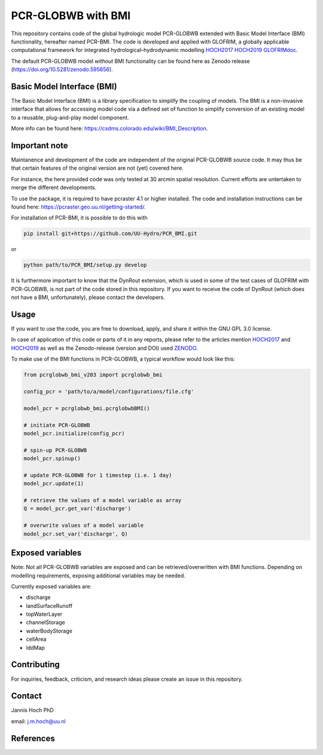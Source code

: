 PCR-GLOBWB with BMI
====================

This repository contains code of the global hydrologic model PCR-GLOBWB extended with Basic Model Interface (BMI) functionality, hereafter named PCR-BMI.
The code is developed and applied with GLOFRIM, a globally applicable computational framework for integrated hydrological–hydrodynamic modelling HOCH2017_ HOCH2019_ GLOFRIMdoc_.

The default PCR-GLOBWB model *without* BMI functionality can be found here as Zenodo release (https://doi.org/10.5281/zenodo.595656).

Basic Model Interface (BMI)
-------------------------------

The Basic Model Interface (BMI) is a library specification to simplify the coupling of models.
The BMI is a non-invasive interface that allows for accessing model code via a defined set of function to simplify conversion of an existing model to a reusable, plug-and-play model component.

More info can be found here: https://csdms.colorado.edu/wiki/BMI_Description.

Important note
---------------

Maintanence and development of the code are independent of the original PCR-GLOBWB source code. It may thus be that certain features of the original version are not (yet) covered here.

For instance, the here provided code was only tested at 30 arcmin spatial resolution. Current efforts are untertaken to merge the different developments.

To use the package, it is required to have pcraster 4.1 or higher installed. The code and installation instructions can be found here: https://pcraster.geo.uu.nl/getting-started/.

For installation of PCR-BMI, it is possible to do this with

.. code-block:: console

    pip install git+https://github.com/UU-Hydro/PCR_BMI.git

or 

.. code-block:: console

    python path/to/PCR_BMI/setup.py develop

It is furthermore important to know that the DynRout extension, which is used in some of the test cases of GLOFRIM with PCR-GLOBWB, is not part of the code stored in this repository. 
If you want to receive the code of DynRout (which does not have a BMI, unfortunately), please contact the developers.

Usage
------

If you want to use the code, you are free to download, apply, and share it within the GNU GPL 3.0 license.

In case of application of this code or parts of it in any reports, please refer to the articles mention HOCH2017_ and HOCH2019_ as well as the Zenodo-release (version and DOI) used ZENODO_.

To make use of the BMI functions in PCR-GLOBWB, a typical workflow would look like this:

.. code-block:: python

    from pcrglobwb_bmi_v203 import pcrglobwb_bmi

    config_pcr = 'path/to/a/model/configurations/file.cfg'

    model_pcr = pcrglobwb_bmi.pcrglobwbBMI()

    # initiate PCR-GLOBWB
    model_pcr.initialize(config_pcr)

    # spin-up PCR-GLOBWB
    model_pcr.spinup()

    # update PCR-GLOBWB for 1 timestep (i.e. 1 day)
    model_pcr.update(1)

    # retrieve the values of a model variable as array
    Q = model_pcr.get_var('discharge')

    # overwrite values of a model variable
    model_pcr.set_var('discharge', Q)

Exposed variables
------------------

Note: Not all PCR-GLOBWB variables are exposed and can be retrieved/overwritten with BMI functions. 
Depending on modelling requirements, exposing additional variables may be needed.

Currently exposed variables are:

- discharge
- landSurfaceRunoff
- topWaterLayer
- channelStorage
- waterBodyStorage
- cellArea
- lddMap

Contributing
-------------

For inquiries, feedback, criticism, and research ideas please create an issue in this repository.

Contact
--------

Jannis Hoch PhD

email: j.m.hoch@uu.nl

References
-----------

.. _HOCH2017: Hoch et al., 2017, https://doi.org/10.5194/gmd-10-3913-2017

.. _HOCH2019: Hoch et al., 2019, https://doi.org/10.5194/nhess-19-1723-2019 

.. _GLOFRIMdoc: GLOFRIM documentation, https://glofrim.readthedocs.io/

.. _ZENODO: Zenodo repository, https://doi.org/10.5281/zenodo.1472346


